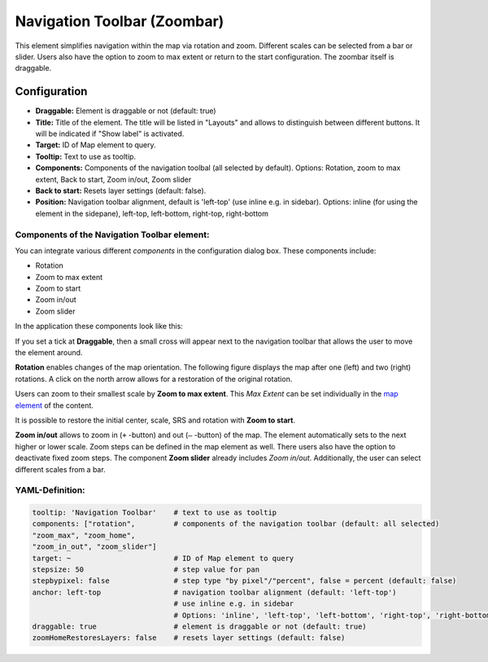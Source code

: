 .. _zoom_bar:

Navigation Toolbar (Zoombar)
******************************

This element simplifies navigation within the map via rotation and zoom. Different scales can be selected from a bar or slider. Users also have the option to zoom to max extent or return to the start configuration. The zoombar itself is draggable.

.. image:: ../../../figures/zoom_bar.png
     :scale: 80

Configuration
=============

.. image:: ../../../figures/zoom_bar_configuration.png
     :scale: 80

* **Draggable:** Element is draggable or not (default: true)
* **Title:** Title of the element. The title will be listed in "Layouts" and allows to distinguish between different buttons. It will be indicated if "Show label" is activated.
* **Target:** ID of Map element to query.
* **Tooltip:** Text to use as tooltip.
* **Components:** Components of the navigation toolbal (all selected by default). Options: Rotation, zoom to max extent, Back to start, Zoom in/out, Zoom slider
* **Back to start:** Resets layer settings (default: false).
* **Position:** Navigation toolbar alignment, default is 'left-top' (use inline e.g. in sidebar). Options: inline (for using the element in the sidepane), left-top, left-bottom, right-top, right-bottom


Components of the Navigation Toolbar element:
---------------------------------------------

You can integrate various different *components* in the configuration dialog box. These components include:

* Rotation
* Zoom to max extent
* Zoom to start
* Zoom in/out
* Zoom slider

In the application these components look like this:

.. image:: ../../../figures/navigationtoolbar_features.png
     :scale: 80

If you set a tick at **Draggable**, then a small cross will appear next to the navigation toolbar that allows the user to move the element around.

**Rotation** enables changes of the map orientation. The following figure displays the map after one (left) and two (right) rotations. A click on the north arrow allows for a restoration of the original rotation.

.. image:: ../../../figures/navigationtoolbar_rotation.png
     :scale: 80

Users can zoom to their smallest scale by **Zoom to max extent**. This *Max Extent* can be set individually in the `map element <map.html>`_ of the content.

.. image:: ../../../figures/navigationtoolbar_zoom_to_max.png
     :scale: 80

It is possible to restore the initial center, scale, SRS and rotation with **Zoom to start**.

.. image:: ../../../figures/navigationtoolbar_zoom_to_start.png
     :scale: 80

**Zoom in/out** allows to zoom in (``+`` -button) and out (``–`` -button) of the map. The element automatically sets to the next higher or lower scale. Zoom steps can be defined in the map element as well. There users also have the option to deactivate fixed zoom steps.
The component **Zoom slider** already includes *Zoom in/out*. Additionally, the user can select different scales from a bar.

.. image:: ../../../figures/navigationtoolbar_zoom_in_out.png
     :scale: 80


YAML-Definition:
----------------

.. code-block:: yaml

   tooltip: 'Navigation Toolbar'    # text to use as tooltip
   components: ["rotation",         # components of the navigation toolbar (default: all selected)
   "zoom_max", "zoom_home",
   "zoom_in_out", "zoom_slider"]
   target: ~                        # ID of Map element to query
   stepsize: 50                     # step value for pan
   stepbypixel: false               # step type "by pixel"/"percent", false = percent (default: false)
   anchor: left-top                 # navigation toolbar alignment (default: 'left-top')
                                    # use inline e.g. in sidebar
                                    # Options: 'inline', 'left-top', 'left-bottom', 'right-top', 'right-bottom'
   draggable: true                  # element is draggable or not (default: true)
   zoomHomeRestoresLayers: false    # resets layer settings (default: false)


